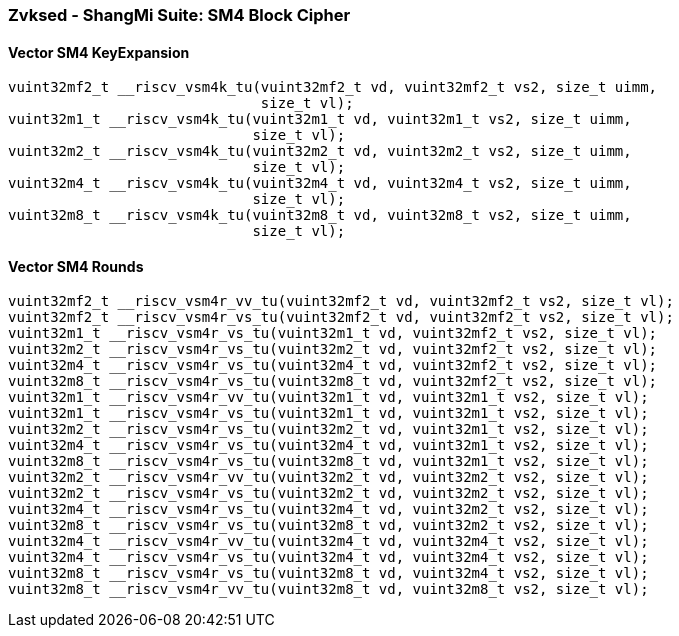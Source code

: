 
=== Zvksed - ShangMi Suite: SM4 Block Cipher

[[policy-variant-overloaded]]
==== Vector SM4 KeyExpansion

[,c]
----
vuint32mf2_t __riscv_vsm4k_tu(vuint32mf2_t vd, vuint32mf2_t vs2, size_t uimm,
                              size_t vl);
vuint32m1_t __riscv_vsm4k_tu(vuint32m1_t vd, vuint32m1_t vs2, size_t uimm,
                             size_t vl);
vuint32m2_t __riscv_vsm4k_tu(vuint32m2_t vd, vuint32m2_t vs2, size_t uimm,
                             size_t vl);
vuint32m4_t __riscv_vsm4k_tu(vuint32m4_t vd, vuint32m4_t vs2, size_t uimm,
                             size_t vl);
vuint32m8_t __riscv_vsm4k_tu(vuint32m8_t vd, vuint32m8_t vs2, size_t uimm,
                             size_t vl);
----

[[policy-variant-overloaded]]
==== Vector SM4 Rounds

[,c]
----
vuint32mf2_t __riscv_vsm4r_vv_tu(vuint32mf2_t vd, vuint32mf2_t vs2, size_t vl);
vuint32mf2_t __riscv_vsm4r_vs_tu(vuint32mf2_t vd, vuint32mf2_t vs2, size_t vl);
vuint32m1_t __riscv_vsm4r_vs_tu(vuint32m1_t vd, vuint32mf2_t vs2, size_t vl);
vuint32m2_t __riscv_vsm4r_vs_tu(vuint32m2_t vd, vuint32mf2_t vs2, size_t vl);
vuint32m4_t __riscv_vsm4r_vs_tu(vuint32m4_t vd, vuint32mf2_t vs2, size_t vl);
vuint32m8_t __riscv_vsm4r_vs_tu(vuint32m8_t vd, vuint32mf2_t vs2, size_t vl);
vuint32m1_t __riscv_vsm4r_vv_tu(vuint32m1_t vd, vuint32m1_t vs2, size_t vl);
vuint32m1_t __riscv_vsm4r_vs_tu(vuint32m1_t vd, vuint32m1_t vs2, size_t vl);
vuint32m2_t __riscv_vsm4r_vs_tu(vuint32m2_t vd, vuint32m1_t vs2, size_t vl);
vuint32m4_t __riscv_vsm4r_vs_tu(vuint32m4_t vd, vuint32m1_t vs2, size_t vl);
vuint32m8_t __riscv_vsm4r_vs_tu(vuint32m8_t vd, vuint32m1_t vs2, size_t vl);
vuint32m2_t __riscv_vsm4r_vv_tu(vuint32m2_t vd, vuint32m2_t vs2, size_t vl);
vuint32m2_t __riscv_vsm4r_vs_tu(vuint32m2_t vd, vuint32m2_t vs2, size_t vl);
vuint32m4_t __riscv_vsm4r_vs_tu(vuint32m4_t vd, vuint32m2_t vs2, size_t vl);
vuint32m8_t __riscv_vsm4r_vs_tu(vuint32m8_t vd, vuint32m2_t vs2, size_t vl);
vuint32m4_t __riscv_vsm4r_vv_tu(vuint32m4_t vd, vuint32m4_t vs2, size_t vl);
vuint32m4_t __riscv_vsm4r_vs_tu(vuint32m4_t vd, vuint32m4_t vs2, size_t vl);
vuint32m8_t __riscv_vsm4r_vs_tu(vuint32m8_t vd, vuint32m4_t vs2, size_t vl);
vuint32m8_t __riscv_vsm4r_vv_tu(vuint32m8_t vd, vuint32m8_t vs2, size_t vl);
----
